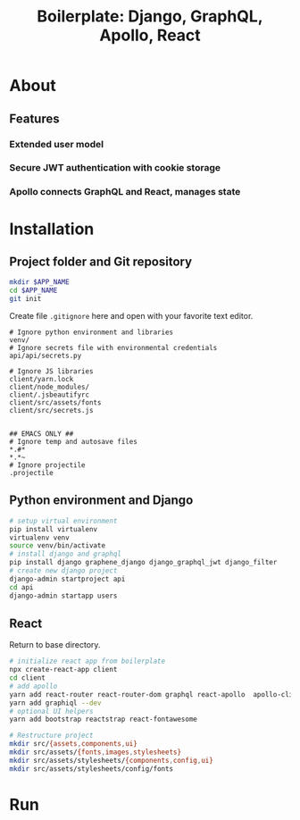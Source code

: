 #+title: Boilerplate: Django, GraphQL, Apollo, React

* About
** Features
*** Extended user model
*** Secure JWT authentication with cookie storage
*** Apollo connects GraphQL and React, manages state
* Installation
** Project folder and Git repository
#+BEGIN_SRC bash
mkdir $APP_NAME
cd $APP_NAME
git init
#+END_SRC

Create file ~.gitignore~ here and open with your favorite text editor.

#+BEGIN_EXAMPLE
# Ignore python environment and libraries
venv/
# Ignore secrets file with environmental credentials
api/api/secrets.py

# Ignore JS libraries
client/yarn.lock
client/node_modules/
client/.jsbeautifyrc
client/src/assets/fonts
client/src/secrets.js


## EMACS ONLY ##
# Ignore temp and autosave files
*.#*
*.*~
# Ignore projectile
.projectile
#+END_EXAMPLE

** Python environment and Django
#+BEGIN_SRC bash
# setup virtual environment
pip install virtualenv
virtualenv venv
source venv/bin/activate
# install django and graphql
pip install django graphene_django django_graphql_jwt django_filter
# create new django project 
django-admin startproject api
cd api
django-admin startapp users
#+END_SRC

** React
Return to base directory.
#+BEGIN_SRC bash
# initialize react app from boilerplate
npx create-react-app client
cd client
# add apollo
yarn add react-router react-router-dom graphql react-apollo  apollo-client apollo-cache-inmemory apollo-link-http apollo-link-error apollo-link
yarn add graphiql --dev
# optional UI helpers
yarn add bootstrap reactstrap react-fontawesome

# Restructure project
mkdir src/{assets,components,ui}
mkdir src/assets/{fonts,images,stylesheets}
mkdir src/assets/stylesheets/{components,config,ui}
mkdir src/assets/stylesheets/config/fonts
#+END_SRC
* Run
